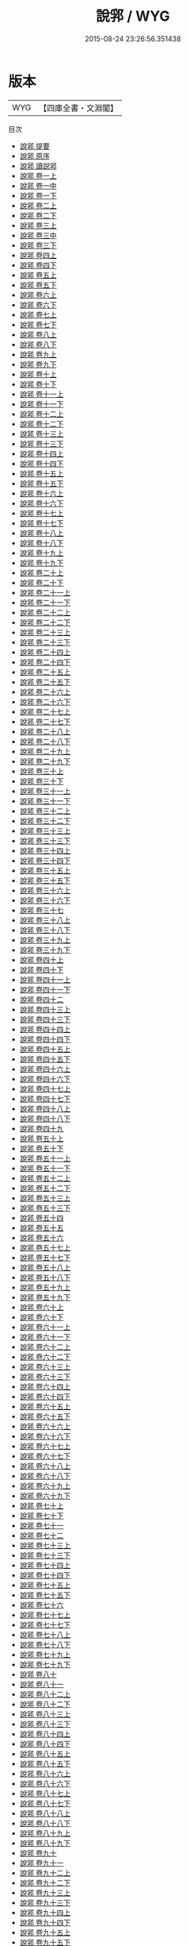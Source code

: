 #+TITLE: 說郛 / WYG
#+DATE: 2015-08-24 23:26:56.351438
* 版本
 |       WYG|【四庫全書・文淵閣】|
目次
 - [[file:KR3j0185_000.txt::000-1a][說郛 提要]]
 - [[file:KR3j0185_000.txt::000-5a][說郛 原序]]
 - [[file:KR3j0185_000.txt::000-8a][說郛 讀説郛]]
 - [[file:KR3j0185_001.txt::001-1a][說郛 卷一上]]
 - [[file:KR3j0185_001.txt::001-24a][說郛 卷一中]]
 - [[file:KR3j0185_001.txt::001-75a][說郛 卷一下]]
 - [[file:KR3j0185_002.txt::002-1a][說郛 卷二上]]
 - [[file:KR3j0185_002.txt::002-63a][說郛 卷二下]]
 - [[file:KR3j0185_003.txt::003-1a][說郛 卷三上]]
 - [[file:KR3j0185_003.txt::003-34a][說郛 卷三中]]
 - [[file:KR3j0185_003.txt::003-62a][說郛 卷三下]]
 - [[file:KR3j0185_004.txt::004-1a][說郛 卷四上]]
 - [[file:KR3j0185_004.txt::004-43a][說郛 卷四下]]
 - [[file:KR3j0185_005.txt::005-1a][說郛 卷五上]]
 - [[file:KR3j0185_005.txt::005-43a][說郛 卷五下]]
 - [[file:KR3j0185_006.txt::006-1a][說郛 卷六上]]
 - [[file:KR3j0185_006.txt::006-48a][說郛 卷六下]]
 - [[file:KR3j0185_007.txt::007-1a][說郛 卷七上]]
 - [[file:KR3j0185_007.txt::007-49a][說郛 卷七下]]
 - [[file:KR3j0185_008.txt::008-1a][說郛 卷八上]]
 - [[file:KR3j0185_008.txt::008-52a][說郛 卷八下]]
 - [[file:KR3j0185_009.txt::009-1a][說郛 卷九上]]
 - [[file:KR3j0185_009.txt::009-39a][說郛 卷九下]]
 - [[file:KR3j0185_010.txt::010-1a][說郛 卷十上]]
 - [[file:KR3j0185_010.txt::010-48a][說郛 卷十下]]
 - [[file:KR3j0185_011.txt::011-1a][說郛 卷十一上]]
 - [[file:KR3j0185_011.txt::011-59a][說郛 卷十一下]]
 - [[file:KR3j0185_012.txt::012-1a][說郛 卷十二上]]
 - [[file:KR3j0185_012.txt::012-55a][說郛 卷十二下]]
 - [[file:KR3j0185_013.txt::013-1a][說郛 卷十三上]]
 - [[file:KR3j0185_013.txt::013-65a][說郛 卷十三下]]
 - [[file:KR3j0185_014.txt::014-1a][說郛 卷十四上]]
 - [[file:KR3j0185_014.txt::014-58a][說郛 卷十四下]]
 - [[file:KR3j0185_015.txt::015-1a][說郛 卷十五上]]
 - [[file:KR3j0185_015.txt::015-27a][說郛 卷十五下]]
 - [[file:KR3j0185_016.txt::016-1a][說郛 卷十六上]]
 - [[file:KR3j0185_016.txt::016-39a][說郛 卷十六下]]
 - [[file:KR3j0185_017.txt::017-1a][說郛 卷十七上]]
 - [[file:KR3j0185_017.txt::017-51a][說郛 卷十七下]]
 - [[file:KR3j0185_018.txt::018-1a][說郛 卷十八上]]
 - [[file:KR3j0185_018.txt::018-61a][說郛 卷十八下]]
 - [[file:KR3j0185_019.txt::019-1a][說郛 卷十九上]]
 - [[file:KR3j0185_019.txt::019-56a][說郛 卷十九下]]
 - [[file:KR3j0185_020.txt::020-1a][說郛 卷二十上]]
 - [[file:KR3j0185_020.txt::020-45a][說郛 卷二十下]]
 - [[file:KR3j0185_021.txt::021-1a][說郛 卷二十一上]]
 - [[file:KR3j0185_021.txt::021-52a][說郛 卷二十一下]]
 - [[file:KR3j0185_022.txt::022-1a][說郛 卷二十二上]]
 - [[file:KR3j0185_022.txt::022-46a][說郛 卷二十二下]]
 - [[file:KR3j0185_023.txt::023-1a][說郛 卷二十三上]]
 - [[file:KR3j0185_023.txt::023-50a][說郛 卷二十三下]]
 - [[file:KR3j0185_024.txt::024-1a][說郛 卷二十四上]]
 - [[file:KR3j0185_024.txt::024-46a][說郛 卷二十四下]]
 - [[file:KR3j0185_025.txt::025-1a][說郛 卷二十五上]]
 - [[file:KR3j0185_025.txt::025-49a][說郛 卷二十五下]]
 - [[file:KR3j0185_026.txt::026-1a][說郛 卷二十六上]]
 - [[file:KR3j0185_026.txt::026-45a][說郛 卷二十六下]]
 - [[file:KR3j0185_027.txt::027-1a][說郛 卷二十七上]]
 - [[file:KR3j0185_027.txt::027-47a][說郛 卷二十七下]]
 - [[file:KR3j0185_028.txt::028-1a][說郛 卷二十八上]]
 - [[file:KR3j0185_028.txt::028-50a][說郛 卷二十八下]]
 - [[file:KR3j0185_029.txt::029-1a][說郛 卷二十九上]]
 - [[file:KR3j0185_029.txt::029-29a][說郛 卷二十九下]]
 - [[file:KR3j0185_030.txt::030-1a][說郛 卷三十上]]
 - [[file:KR3j0185_030.txt::030-27a][說郛 卷三十下]]
 - [[file:KR3j0185_031.txt::031-1a][說郛 卷三十一上]]
 - [[file:KR3j0185_031.txt::031-40a][說郛 卷三十一下]]
 - [[file:KR3j0185_032.txt::032-1a][說郛 卷三十二上]]
 - [[file:KR3j0185_032.txt::032-35a][說郛 卷三十二下]]
 - [[file:KR3j0185_033.txt::033-1a][說郛 卷三十三上]]
 - [[file:KR3j0185_033.txt::033-25a][說郛 卷三十三下]]
 - [[file:KR3j0185_034.txt::034-1a][說郛 卷三十四上]]
 - [[file:KR3j0185_034.txt::034-42a][說郛 卷三十四下]]
 - [[file:KR3j0185_035.txt::035-1a][說郛 卷三十五上]]
 - [[file:KR3j0185_035.txt::035-31a][說郛 卷三十五下]]
 - [[file:KR3j0185_036.txt::036-1a][說郛 卷三十六上]]
 - [[file:KR3j0185_036.txt::036-70a][說郛 卷三十六下]]
 - [[file:KR3j0185_037.txt::037-1a][說郛 卷三十七]]
 - [[file:KR3j0185_038.txt::038-1a][說郛 卷三十八上]]
 - [[file:KR3j0185_038.txt::038-49a][說郛 卷三十八下]]
 - [[file:KR3j0185_039.txt::039-1a][說郛 卷三十九上]]
 - [[file:KR3j0185_039.txt::039-52a][說郛 卷三十九下]]
 - [[file:KR3j0185_040.txt::040-1a][說郛 卷四十上]]
 - [[file:KR3j0185_040.txt::040-48a][說郛 卷四十下]]
 - [[file:KR3j0185_041.txt::041-1a][說郛 卷四十一上]]
 - [[file:KR3j0185_041.txt::041-64a][說郛 卷四十一下]]
 - [[file:KR3j0185_042.txt::042-1a][說郛 卷四十二]]
 - [[file:KR3j0185_043.txt::043-1a][說郛 卷四十三上]]
 - [[file:KR3j0185_043.txt::043-63a][說郛 卷四十三下]]
 - [[file:KR3j0185_044.txt::044-1a][說郛 卷四十四上]]
 - [[file:KR3j0185_044.txt::044-66a][說郛 卷四十四下]]
 - [[file:KR3j0185_045.txt::045-1a][說郛 卷四十五上]]
 - [[file:KR3j0185_045.txt::045-43a][說郛 卷四十五下]]
 - [[file:KR3j0185_046.txt::046-1a][說郛 卷四十六上]]
 - [[file:KR3j0185_046.txt::046-46a][說郛 卷四十六下]]
 - [[file:KR3j0185_047.txt::047-1a][說郛 卷四十七上]]
 - [[file:KR3j0185_047.txt::047-50a][說郛 卷四十七下]]
 - [[file:KR3j0185_048.txt::048-1a][說郛 卷四十八上]]
 - [[file:KR3j0185_048.txt::048-44a][說郛 卷四十八下]]
 - [[file:KR3j0185_049.txt::049-1a][說郛 卷四十九]]
 - [[file:KR3j0185_050.txt::050-1a][說郛 卷五十上]]
 - [[file:KR3j0185_050.txt::050-32a][說郛 卷五十下]]
 - [[file:KR3j0185_051.txt::051-1a][說郛 卷五十一上]]
 - [[file:KR3j0185_051.txt::051-46a][說郛 卷五十一下]]
 - [[file:KR3j0185_052.txt::052-1a][說郛 卷五十二上]]
 - [[file:KR3j0185_052.txt::052-53a][說郛 卷五十二下]]
 - [[file:KR3j0185_053.txt::053-1a][說郛 卷五十三上]]
 - [[file:KR3j0185_053.txt::053-54a][說郛 卷五十三下]]
 - [[file:KR3j0185_054.txt::054-1a][說郛 卷五十四]]
 - [[file:KR3j0185_055.txt::055-1a][說郛 卷五十五]]
 - [[file:KR3j0185_056.txt::056-1a][說郛 卷五十六]]
 - [[file:KR3j0185_057.txt::057-1a][說郛 卷五十七上]]
 - [[file:KR3j0185_057.txt::057-63a][說郛 卷五十七下]]
 - [[file:KR3j0185_058.txt::058-1a][說郛 卷五十八上]]
 - [[file:KR3j0185_058.txt::058-39a][說郛 卷五十八下]]
 - [[file:KR3j0185_059.txt::059-1a][說郛 卷五十九上]]
 - [[file:KR3j0185_059.txt::059-42a][說郛 卷五十九下]]
 - [[file:KR3j0185_060.txt::060-1a][說郛 卷六十上]]
 - [[file:KR3j0185_060.txt::060-52a][說郛 卷六十下]]
 - [[file:KR3j0185_061.txt::061-1a][說郛 卷六十一上]]
 - [[file:KR3j0185_061.txt::061-32a][說郛 卷六十一下]]
 - [[file:KR3j0185_062.txt::062-1a][說郛 卷六十二上]]
 - [[file:KR3j0185_062.txt::062-59a][說郛 卷六十二下]]
 - [[file:KR3j0185_063.txt::063-1a][說郛 卷六十三上]]
 - [[file:KR3j0185_063.txt::063-68a][說郛 卷六十三下]]
 - [[file:KR3j0185_064.txt::064-1a][說郛 卷六十四上]]
 - [[file:KR3j0185_064.txt::064-49a][說郛 卷六十四下]]
 - [[file:KR3j0185_065.txt::065-1a][說郛 卷六十五上]]
 - [[file:KR3j0185_065.txt::065-49a][說郛 卷六十五下]]
 - [[file:KR3j0185_066.txt::066-1a][說郛 卷六十六上]]
 - [[file:KR3j0185_066.txt::066-59a][說郛 卷六十六下]]
 - [[file:KR3j0185_067.txt::067-1a][說郛 卷六十七上]]
 - [[file:KR3j0185_067.txt::067-53a][說郛 卷六十七下]]
 - [[file:KR3j0185_068.txt::068-1a][說郛 卷六十八上]]
 - [[file:KR3j0185_068.txt::068-46a][說郛 卷六十八下]]
 - [[file:KR3j0185_069.txt::069-1a][說郛 卷六十九上]]
 - [[file:KR3j0185_069.txt::069-62a][說郛 卷六十九下]]
 - [[file:KR3j0185_070.txt::070-1a][說郛 卷七十上]]
 - [[file:KR3j0185_070.txt::070-58a][說郛 卷七十下]]
 - [[file:KR3j0185_071.txt::071-1a][說郛 卷七十一]]
 - [[file:KR3j0185_072.txt::072-1a][說郛 卷七十二]]
 - [[file:KR3j0185_073.txt::073-1a][說郛 卷七十三上]]
 - [[file:KR3j0185_073.txt::073-45a][說郛 卷七十三下]]
 - [[file:KR3j0185_074.txt::074-1a][說郛 卷七十四上]]
 - [[file:KR3j0185_074.txt::074-54a][說郛 卷七十四下]]
 - [[file:KR3j0185_075.txt::075-1a][說郛 卷七十五上]]
 - [[file:KR3j0185_075.txt::075-60a][說郛 卷七十五下]]
 - [[file:KR3j0185_076.txt::076-1a][說郛 卷七十六]]
 - [[file:KR3j0185_077.txt::077-1a][說郛 卷七十七上]]
 - [[file:KR3j0185_077.txt::077-60a][說郛 卷七十七下]]
 - [[file:KR3j0185_078.txt::078-1a][說郛 卷七十八上]]
 - [[file:KR3j0185_078.txt::078-40a][說郛 卷七十八下]]
 - [[file:KR3j0185_079.txt::079-1a][說郛 卷七十九上]]
 - [[file:KR3j0185_079.txt::079-49a][說郛 卷七十九下]]
 - [[file:KR3j0185_080.txt::080-1a][說郛 卷八十]]
 - [[file:KR3j0185_081.txt::081-1a][說郛 卷八十一]]
 - [[file:KR3j0185_082.txt::082-1a][說郛 卷八十二上]]
 - [[file:KR3j0185_082.txt::082-49a][說郛 卷八十二下]]
 - [[file:KR3j0185_083.txt::083-1a][說郛 卷八十三上]]
 - [[file:KR3j0185_083.txt::083-63a][說郛 卷八十三下]]
 - [[file:KR3j0185_084.txt::084-1a][說郛 卷八十四上]]
 - [[file:KR3j0185_084.txt::084-57a][說郛 卷八十四下]]
 - [[file:KR3j0185_085.txt::085-1a][說郛 卷八十五上]]
 - [[file:KR3j0185_085.txt::085-45a][說郛 卷八十五下]]
 - [[file:KR3j0185_086.txt::086-1a][說郛 卷八十六上]]
 - [[file:KR3j0185_086.txt::086-49a][說郛 卷八十六下]]
 - [[file:KR3j0185_087.txt::087-1a][說郛 卷八十七上]]
 - [[file:KR3j0185_087.txt::087-27a][說郛 卷八十七下]]
 - [[file:KR3j0185_088.txt::088-1a][說郛 卷八十八上]]
 - [[file:KR3j0185_088.txt::088-48a][說郛 卷八十八下]]
 - [[file:KR3j0185_089.txt::089-1a][說郛 卷八十九上]]
 - [[file:KR3j0185_089.txt::089-52a][說郛 卷八十九下]]
 - [[file:KR3j0185_090.txt::090-1a][說郛 卷九十]]
 - [[file:KR3j0185_091.txt::091-1a][說郛 卷九十一]]
 - [[file:KR3j0185_092.txt::092-1a][說郛 卷九十二上]]
 - [[file:KR3j0185_092.txt::092-46a][說郛 卷九十二下]]
 - [[file:KR3j0185_093.txt::093-1a][說郛 卷九十三上]]
 - [[file:KR3j0185_093.txt::093-56a][說郛 卷九十三下]]
 - [[file:KR3j0185_094.txt::094-1a][說郛 卷九十四上]]
 - [[file:KR3j0185_094.txt::094-42a][說郛 卷九十四下]]
 - [[file:KR3j0185_095.txt::095-1a][說郛 卷九十五上]]
 - [[file:KR3j0185_095.txt::095-51a][說郛 卷九十五下]]
 - [[file:KR3j0185_096.txt::096-1a][說郛 卷九十六上]]
 - [[file:KR3j0185_096.txt::096-51a][說郛 卷九十六下]]
 - [[file:KR3j0185_097.txt::097-1a][說郛 卷九十七上]]
 - [[file:KR3j0185_097.txt::097-48a][說郛 卷九十七下]]
 - [[file:KR3j0185_098.txt::098-1a][說郛 卷九十八]]
 - [[file:KR3j0185_099.txt::099-1a][說郛 卷九十九]]
 - [[file:KR3j0185_100.txt::100-1a][說郛 卷一百]]
 - [[file:KR3j0185_101.txt::101-1a][說郛 卷一百一上]]
 - [[file:KR3j0185_101.txt::101-54a][說郛 卷一百一下]]
 - [[file:KR3j0185_102.txt::102-1a][說郛 卷一百二]]
 - [[file:KR3j0185_103.txt::103-1a][說郛 卷一百三上]]
 - [[file:KR3j0185_103.txt::103-44a][說郛 卷一百三下]]
 - [[file:KR3j0185_104.txt::104-1a][說郛 卷一百四上]]
 - [[file:KR3j0185_104.txt::104-51a][說郛 卷一百四下]]
 - [[file:KR3j0185_105.txt::105-1a][說郛 卷一百五]]
 - [[file:KR3j0185_106.txt::106-1a][說郛 卷一百六上]]
 - [[file:KR3j0185_106.txt::106-52a][說郛 卷一百六下]]
 - [[file:KR3j0185_107.txt::107-1a][說郛 卷一百七]]
 - [[file:KR3j0185_108.txt::108-1a][說郛 卷一百八上]]
 - [[file:KR3j0185_108.txt::108-63a][說郛 卷一百八下]]
 - [[file:KR3j0185_109.txt::109-1a][說郛 卷一百九上]]
 - [[file:KR3j0185_109.txt::109-56a][說郛 卷一百九下]]
 - [[file:KR3j0185_110.txt::110-1a][說郛 卷一百十上]]
 - [[file:KR3j0185_110.txt::110-47a][說郛 卷一百十下]]
 - [[file:KR3j0185_111.txt::111-1a][說郛 卷一百十一上]]
 - [[file:KR3j0185_111.txt::111-43a][說郛 卷一百十一下]]
 - [[file:KR3j0185_112.txt::112-1a][說郛 卷一百十二上]]
 - [[file:KR3j0185_112.txt::112-39a][說郛 卷一百十二下]]
 - [[file:KR3j0185_113.txt::113-1a][說郛 卷一百十三上]]
 - [[file:KR3j0185_113.txt::113-38a][說郛 卷一百十三下]]
 - [[file:KR3j0185_114.txt::114-1a][說郛 卷一百十四]]
 - [[file:KR3j0185_115.txt::115-1a][說郛 卷一百十五上]]
 - [[file:KR3j0185_115.txt::115-70a][說郛 卷一百十五下]]
 - [[file:KR3j0185_116.txt::116-1a][說郛 卷一百十六]]
 - [[file:KR3j0185_117.txt::117-1a][說郛 卷一百十七上]]
 - [[file:KR3j0185_117.txt::117-44a][說郛 卷一百十七下]]
 - [[file:KR3j0185_118.txt::118-1a][說郛 卷一百十八上]]
 - [[file:KR3j0185_118.txt::118-44a][說郛 卷一百十八下]]
 - [[file:KR3j0185_119.txt::119-1a][說郛 卷一百十九上]]
 - [[file:KR3j0185_119.txt::119-31a][說郛 卷一百十九下]]
 - [[file:KR3j0185_120.txt::120-1a][說郛 卷一百二十上]]
 - [[file:KR3j0185_120.txt::120-35a][說郛 卷一百二十下]]

